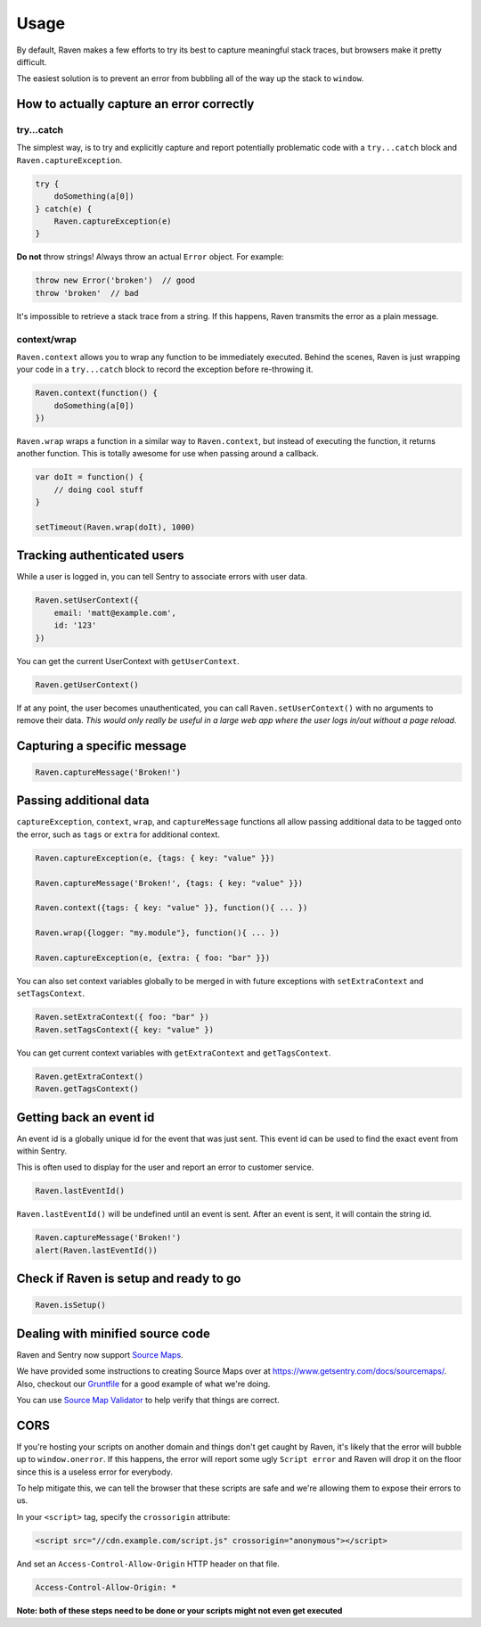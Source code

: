 Usage
=====

By default, Raven makes a few efforts to try its best to capture meaningful stack traces, but browsers make it pretty difficult.

The easiest solution is to prevent an error from bubbling all of the way up the stack to ``window``.

How to actually capture an error correctly
~~~~~~~~~~~~~~~~~~~~~~~~~~~~~~~~~~~~~~~~~~

try...catch
-----------

The simplest way, is to try and explicitly capture and report potentially problematic code with a ``try...catch`` block and ``Raven.captureException``.

.. code-block:: javascript

    try {
        doSomething(a[0])
    } catch(e) {
        Raven.captureException(e)
    }

**Do not** throw strings! Always throw an actual ``Error`` object. For example:

.. code-block:: javascript

    throw new Error('broken')  // good
    throw 'broken'  // bad

It's impossible to retrieve a stack trace from a string. If this happens, Raven transmits the error as a plain message.

context/wrap
------------

``Raven.context`` allows you to wrap any function to be immediately executed. Behind the scenes, Raven is just wrapping your code in a ``try...catch`` block to record the exception before re-throwing it.

.. code-block:: javascript

    Raven.context(function() {
        doSomething(a[0])
    })

``Raven.wrap`` wraps a function in a similar way to ``Raven.context``, but instead of executing the function, it returns another function. This is totally awesome for use when passing around a callback.

.. code-block:: javascript

    var doIt = function() {
        // doing cool stuff
    }

    setTimeout(Raven.wrap(doIt), 1000)

Tracking authenticated users
~~~~~~~~~~~~~~~~~~~~~~~~~~~~

While a user is logged in, you can tell Sentry to associate errors with user data.

.. code-block:: javascript

    Raven.setUserContext({
        email: 'matt@example.com',
        id: '123'
    })

You can get the current UserContext with ``getUserContext``.

.. code-block:: javascript

    Raven.getUserContext()

If at any point, the user becomes unauthenticated, you can call ``Raven.setUserContext()`` with no arguments to remove their data. *This would only really be useful in a large web app where the user logs in/out without a page reload.*

Capturing a specific message
~~~~~~~~~~~~~~~~~~~~~~~~~~~~

.. code-block:: javascript

    Raven.captureMessage('Broken!')

Passing additional data
~~~~~~~~~~~~~~~~~~~~~~~

``captureException``, ``context``, ``wrap``, and ``captureMessage`` functions all allow passing additional data to be tagged onto the error, such as ``tags`` or ``extra`` for additional context.

.. code-block:: javascript

    Raven.captureException(e, {tags: { key: "value" }})

    Raven.captureMessage('Broken!', {tags: { key: "value" }})

    Raven.context({tags: { key: "value" }}, function(){ ... })

    Raven.wrap({logger: "my.module"}, function(){ ... })

    Raven.captureException(e, {extra: { foo: "bar" }})

You can also set context variables globally to be merged in with future exceptions with ``setExtraContext`` and ``setTagsContext``.

.. code-block:: javascript

    Raven.setExtraContext({ foo: "bar" })
    Raven.setTagsContext({ key: "value" })

You can get current context variables with ``getExtraContext`` and ``getTagsContext``.

.. code-block:: javascript

    Raven.getExtraContext()
    Raven.getTagsContext()

Getting back an event id
~~~~~~~~~~~~~~~~~~~~~~~~

An event id is a globally unique id for the event that was just sent. This event id can be used to find the exact event from within Sentry.

This is often used to display for the user and report an error to customer service.

.. code-block:: javascript

    Raven.lastEventId()

``Raven.lastEventId()`` will be undefined until an event is sent. After an event is sent, it will contain the string id.

.. code-block:: javascript

    Raven.captureMessage('Broken!')
    alert(Raven.lastEventId())


Check if Raven is setup and ready to go
~~~~~~~~~~~~~~~~~~~~~~~~~~~~~~~~~~~~~~~

.. code-block:: javascript

    Raven.isSetup()


Dealing with minified source code
~~~~~~~~~~~~~~~~~~~~~~~~~~~~~~~~~

Raven and Sentry now support `Source Maps <http://www.html5rocks.com/en/tutorials/developertools/sourcemaps/>`_.

We have provided some instructions to creating Source Maps over at https://www.getsentry.com/docs/sourcemaps/. Also, checkout our `Gruntfile <https://github.com/getsentry/raven-js/blob/master/Gruntfile.js>`_ for a good example of what we're doing.

You can use `Source Map Validator <http://sourcemap-validator.herokuapp.com/>`_ to help verify that things are correct.

CORS
~~~~

If you're hosting your scripts on another domain and things don't get caught by Raven, it's likely that the error will bubble up to ``window.onerror``. If this happens, the error will report some ugly ``Script error`` and Raven will drop it on the floor
since this is a useless error for everybody.

To help mitigate this, we can tell the browser that these scripts are safe and we're allowing them to expose their errors to us.

In your ``<script>`` tag, specify the ``crossorigin`` attribute:

.. code-block:: html

    <script src="//cdn.example.com/script.js" crossorigin="anonymous"></script>

And set an ``Access-Control-Allow-Origin`` HTTP header on that file.

.. code-block:: console

  Access-Control-Allow-Origin: *

**Note: both of these steps need to be done or your scripts might not even get executed**
